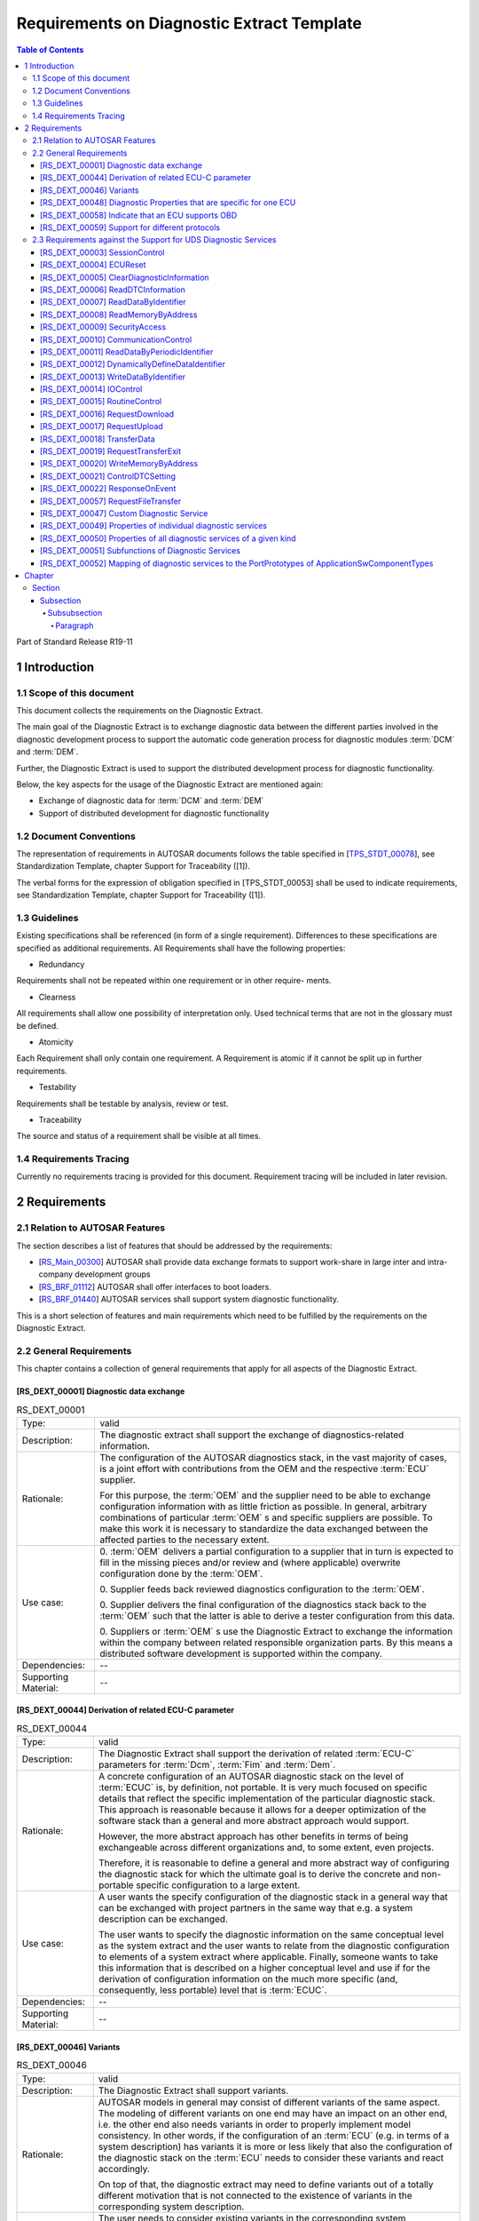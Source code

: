 Requirements on Diagnostic Extract Template
###########################################

.. contents:: Table of Contents
    :depth: 5
    :backlinks: top


Part of Standard Release R19-11

1 Introduction
************************


1.1 Scope of this document
================================

This document collects the requirements on the Diagnostic Extract.

The main goal of the Diagnostic Extract is to exchange diagnostic data between the
different parties involved in the diagnostic development process to support the automatic
code generation process for diagnostic modules :term:`DCM` and :term:`DEM`.

Further, the Diagnostic Extract is used to support the distributed development process
for diagnostic functionality.

Below, the key aspects for the usage of the Diagnostic Extract are mentioned again:

* Exchange of diagnostic data for :term:`DCM` and :term:`DEM`

* Support of distributed development for diagnostic functionality


1.2 Document Conventions
================================

The representation of requirements in AUTOSAR documents follows the table specified
in [`TPS_STDT_00078`_], see Standardization Template, chapter Support for Traceability
([1]).

The verbal forms for the expression of obligation specified in [TPS_STDT_00053] shall
be used to indicate requirements, see Standardization Template, chapter Support for
Traceability ([1]).


1.3 Guidelines
================================

Existing specifications shall be referenced (in form of a single requirement).
Differences to these specifications are specified as additional requirements.
All Requirements shall have the following properties:

* Redundancy

Requirements shall not be repeated within one requirement or in other require-
ments.

* Clearness

All requirements shall allow one possibility of interpretation only. Used technical
terms that are not in the glossary must be defined.

* Atomicity

Each Requirement shall only contain one requirement. A Requirement is atomic
if it cannot be split up in further requirements.

* Testability

Requirements shall be testable by analysis, review or test.

* Traceability

The source and status of a requirement shall be visible at all times.


1.4 Requirements Tracing
================================

Currently no requirements tracing is provided for this document. Requirement tracing
will be included in later revision.


2 Requirements
************************

2.1 Relation to AUTOSAR Features
================================

The section describes a list of features that should be addressed by the requirements:

* [`RS_Main_00300`_] AUTOSAR shall provide data exchange formats to support work-share in large
  inter and intra-company development groups

* [`RS_BRF_01112`_] AUTOSAR shall offer interfaces to boot loaders.

* [`RS_BRF_01440`_] AUTOSAR services shall support system diagnostic functionality.

This is a short selection of features and main requirements which need to be fulfilled
by the requirements on the Diagnostic Extract.

2.2 General Requirements
================================

This chapter contains a collection of general requirements that apply for all aspects of
the Diagnostic Extract.

.. _RS_DEXT_00001:


[RS_DEXT_00001] Diagnostic data exchange
------------------------------------------

.. table:: RS_DEXT_00001

    +---------------+------------------------------------------------------------------------------------------------------+
    | Type:         | valid                                                                                                |
    +---------------+------------------------------------------------------------------------------------------------------+
    | Description:  | The diagnostic extract shall support the exchange of diagnostics-related information.                |
    +---------------+------------------------------------------------------------------------------------------------------+
    | Rationale:    | The configuration of the AUTOSAR diagnostics stack, in the vast majority of                          |
    |               | cases, is a joint effort with contributions from the OEM and the respective :term:`ECU`              |
    |               | supplier.                                                                                            |
    |               |                                                                                                      |
    |               | For this purpose, the :term:`OEM` and the supplier need to be able to exchange                       |
    |               | configuration information with as little friction as possible. In general, arbitrary                 |
    |               | combinations of particular :term:`OEM` s and specific suppliers are possible. To make                |
    |               | this work it is necessary to standardize the data exchanged between the                              |
    |               | affected parties to the necessary extent.                                                            |
    +---------------+------------------------------------------------------------------------------------------------------+
    | Use case:     | 0. :term:`OEM` delivers a partial configuration to a supplier that in turn is expected               |
    |               | to fill in the missing pieces and/or review and (where applicable)                                   |
    |               | overwrite configuration done by the :term:`OEM`.                                                     |
    |               |                                                                                                      |
    |               | 0. Supplier feeds back reviewed diagnostics configuration                                            |
    |               | to the :term:`OEM`.                                                                                  |
    |               |                                                                                                      |
    |               | 0. Supplier delivers the final configuration of the diagnostics stack back to                        |
    |               | the :term:`OEM` such that the latter is able to derive a tester configuration from                   |
    |               | this data.                                                                                           |
    |               |                                                                                                      |
    |               | 0. Suppliers or :term:`OEM` s use the Diagnostic Extract to exchange the                             |
    |               | information within the company between related responsible                                           |
    |               | organization parts. By this means a distributed software development is                              |
    |               | supported within the company.                                                                        |
    |               |                                                                                                      |
    +---------------+------------------------------------------------------------------------------------------------------+
    | Dependencies: | --                                                                                                   |
    +---------------+------------------------------------------------------------------------------------------------------+
    | Supporting    | --                                                                                                   |
    | Material:     |                                                                                                      |
    +---------------+------------------------------------------------------------------------------------------------------+


.. _RS_DEXT_00044:

[RS_DEXT_00044] Derivation of related ECU-C parameter
------------------------------------------------------------------------------------

.. table:: RS_DEXT_00044

    +---------------+------------------------------------------------------------------------------------------------------+
    | Type:         | valid                                                                                                |
    |               |                                                                                                      |
    |               |                                                                                                      |
    +---------------+------------------------------------------------------------------------------------------------------+
    | Description:  | The Diagnostic Extract shall support the derivation of related :term:`ECU-C`                         |
    |               | parameters for :term:`Dcm`, :term:`Fim` and :term:`Dem`.                                             |
    |               |                                                                                                      |
    +---------------+------------------------------------------------------------------------------------------------------+
    | Rationale:    | A concrete configuration of an AUTOSAR diagnostic stack on the level of                              |
    |               | :term:`ECUC` is, by definition, not portable. It is very much focused on specific details            |
    |               | that reflect the specific implementation of the particular diagnostic stack. This                    |
    |               | approach is reasonable because it allows for a deeper optimization of the                            |
    |               | software stack than a general and more abstract approach would support.                              |
    |               |                                                                                                      |
    |               | However, the more abstract approach has other benefits in terms of being                             |
    |               | exchangeable across different organizations and, to some extent, even                                |
    |               | projects.                                                                                            |
    |               |                                                                                                      |
    |               | Therefore, it is reasonable to define a general and more abstract way of                             |
    |               | configuring the diagnostic stack for which the ultimate goal is to derive the                        |
    |               | concrete and non-portable specific configuration to a large extent.                                  |
    |               |                                                                                                      |
    +---------------+------------------------------------------------------------------------------------------------------+
    | Use case:     | A user wants the specify configuration of the diagnostic stack in a general way                      |
    |               | that can be exchanged with project partners in the same way that e.g. a system                       |
    |               | description can be exchanged.                                                                        |
    |               |                                                                                                      |
    |               | The user wants to specify the diagnostic information on the same conceptual                          |
    |               | level as the system extract and the user wants to relate from the diagnostic                         |
    |               | configuration to elements of a system extract where applicable. Finally,                             |
    |               | someone wants to take this information that is described on a higher                                 |
    |               | conceptual level and use if for the derivation of configuration information on the                   |
    |               | much more specific (and, consequently, less portable) level that is :term:`ECUC`.                    |
    |               |                                                                                                      |
    +---------------+------------------------------------------------------------------------------------------------------+
    | Dependencies: | --                                                                                                   |
    +---------------+------------------------------------------------------------------------------------------------------+
    | Supporting    | --                                                                                                   |
    | Material:     |                                                                                                      |
    +---------------+------------------------------------------------------------------------------------------------------+

.. _RS_DEXT_00046:

[RS_DEXT_00046] Variants
------------------------------------------------------------------------------------

.. table:: RS_DEXT_00046

    +---------------+------------------------------------------------------------------------------------------------------+
    | Type:         | valid                                                                                                |
    |               |                                                                                                      |
    |               |                                                                                                      |
    +---------------+------------------------------------------------------------------------------------------------------+
    | Description:  | The Diagnostic Extract shall support variants.                                                       |
    |               |                                                                                                      |
    +---------------+------------------------------------------------------------------------------------------------------+
    | Rationale:    | AUTOSAR models in general may consist of different variants of the same                              |
    |               | aspect. The modeling of different variants on one end may have an impact on                          |
    |               | an other end, i.e. the other end also needs variants in order to properly                            |
    |               | implement model consistency. In other words, if the configuration of an :term:`ECU`                  |
    |               | (e.g. in terms of a system description) has variants it is more or less likely that                  |
    |               | also the configuration of the diagnostic stack on the :term:`ECU` needs to consider                  |
    |               | these variants and react accordingly.                                                                |
    |               |                                                                                                      |
    |               | On top of that, the diagnostic extract may need to define variants out of a totally                  |
    |               | different motivation that is not connected to the existence of variants in the                       |
    |               | corresponding system description.                                                                    |
    |               |                                                                                                      |
    +---------------+------------------------------------------------------------------------------------------------------+
    | Use case:     | The user needs to consider existing variants in the corresponding system                             |
    |               | description and therefore introduce variant points that bind with the same                           |
    |               | expressions as the applicable variation points in the system description.                            |
    |               |                                                                                                      |
    +---------------+------------------------------------------------------------------------------------------------------+
    | Dependencies: | --                                                                                                   |
    +---------------+------------------------------------------------------------------------------------------------------+
    | Supporting    | --                                                                                                   |
    | Material:     |                                                                                                      |
    +---------------+------------------------------------------------------------------------------------------------------+



.. _RS_DEXT_00048:

[RS_DEXT_00048] Diagnostic Properties that are specific for one ECU
------------------------------------------------------------------------------------

.. table:: RS_DEXT_00048

    +---------------+------------------------------------------------------------------------------------------------------+
    | Type:         | valid                                                                                                |
    |               |                                                                                                      |
    |               |                                                                                                      |
    +---------------+------------------------------------------------------------------------------------------------------+
    | Description:  | The Diagnostic Extract shall support the definition of diagnostic properties that                    |
    |               | are specific for a given :term:`ECU`.                                                                |
    |               |                                                                                                      |
    +---------------+------------------------------------------------------------------------------------------------------+
    | Rationale:    | Some properties differ from :term:`ECU` to :term:`ECU`. In case the diagnostic extract covers        |
    |               | multiple :term:`ECU` s at the same time it is necessary to express their diagnostic                  |
    |               | properties individually.                                                                             |
    |               |                                                                                                      |
    +---------------+------------------------------------------------------------------------------------------------------+
    | Use case:     | The user wants to specify a diagnostic extract consisting of several :term:`ECU` s and               |
    |               | the user wants to define certain properties individually for each of the included                    |
    |               | :term:`ECU` s.                                                                                       |
    |               |                                                                                                      |
    +---------------+------------------------------------------------------------------------------------------------------+
    | Dependencies: | --                                                                                                   |
    +---------------+------------------------------------------------------------------------------------------------------+
    | Supporting    | --                                                                                                   |
    | Material:     |                                                                                                      |
    +---------------+------------------------------------------------------------------------------------------------------+



.. _RS_DEXT_00058:

[RS_DEXT_00058] Indicate that an ECU supports OBD
------------------------------------------------------------------------------------

.. table:: RS_DEXT_00058

    +---------------+------------------------------------------------------------------------------------------------------+
    | Type:         | valid                                                                                                |
    |               |                                                                                                      |
    |               |                                                                                                      |
    +---------------+------------------------------------------------------------------------------------------------------+
    | Description:  | The diagnostic extract shall allow for the definition of whether (and how) a given                   |
    |               | :term:`ECU` supports :term:`OBD`                                                                     |
    |               |                                                                                                      |
    +---------------+------------------------------------------------------------------------------------------------------+
    | Rationale:    | There are certain switches to be set in the downstream configuration that                            |
    |               | depend on the information about the :term:`OBD` capabilities of a given ECU.                         |
    |               |                                                                                                      |
    +---------------+------------------------------------------------------------------------------------------------------+
    | Use case:     | The user wants to specify the applicability of :term:`OBD` for a given :term:`ECU`                   |
    |               |                                                                                                      |
    +---------------+------------------------------------------------------------------------------------------------------+
    | Dependencies: | --                                                                                                   |
    +---------------+------------------------------------------------------------------------------------------------------+
    | Supporting    | --                                                                                                   |
    | Material:     |                                                                                                      |
    +---------------+------------------------------------------------------------------------------------------------------+


.. _RS_DEXT_00059:

[RS_DEXT_00059] Support for different protocols
------------------------------------------------------------------------------------

.. table:: RS_DEXT_00059

    +---------------+------------------------------------------------------------------------------------------------------+
    | Type:         | valid                                                                                                |
    |               |                                                                                                      |
    |               |                                                                                                      |
    +---------------+------------------------------------------------------------------------------------------------------+
    | Description:  | The diagnostic extract shall support the definition of different diagnostic                          |
    |               | protocols (e.g. :term:`UDS`, :term:`OBD`, etc.) and their priority in relation to each other.        |
    |               |                                                                                                      |
    +---------------+------------------------------------------------------------------------------------------------------+
    | Rationale:    | Different protocols shall be handled with different priorities. This requires a                      |
    |               | formal definition of a diagnostic protocol and its relation to further model                         |
    |               | elements that are already part of the diagnostic extract.                                            |
    |               |                                                                                                      |
    +---------------+------------------------------------------------------------------------------------------------------+
    | Use case:     | The user wants to define a diagnostic extract that supports different diagnostic                     |
    |               | protocols.                                                                                           |
    +---------------+------------------------------------------------------------------------------------------------------+
    | Dependencies: | --                                                                                                   |
    +---------------+------------------------------------------------------------------------------------------------------+
    | Supporting    | --                                                                                                   |
    | Material:     |                                                                                                      |
    +---------------+------------------------------------------------------------------------------------------------------+

2.3 Requirements against the Support for UDS Diagnostic Services
================================================================================================

This chapter contains a collection of requirements against the context of UDS
diagnostic services according to [2].


.. _RS_DEXT_00003:

[RS_DEXT_00003] SessionControl
------------------------------------------------------------------------------------

.. table:: RS_DEXT_00003

    +---------------+------------------------------------------------------------------------------------------------------+
    | Type:         | valid                                                                                                |
    |               |                                                                                                      |
    |               |                                                                                                      |
    +---------------+------------------------------------------------------------------------------------------------------+
    | Description:  | The Diagnostic Extract shall support the configuration of :term:`UDS` service 0x10                   |
    |               | (SessionControl).                                                                                    |
    |               |                                                                                                      |
    +---------------+------------------------------------------------------------------------------------------------------+
    | Rationale:    | The usage of different diagnostic sessions is very common and therefore                              |
    |               | needs to be supported by the Diagnostic Extract Template.                                            |
    |               |                                                                                                      |
    +---------------+------------------------------------------------------------------------------------------------------+
    | Use case:     | Support the switching from one diagnostic session to another.                                        |
    |               |                                                                                                      |
    +---------------+------------------------------------------------------------------------------------------------------+
    | Dependencies: | --                                                                                                   |
    +---------------+------------------------------------------------------------------------------------------------------+
    | Supporting    | More information about this diagnostic service can be found in the respective                        |
    | Material:     | ISO specification [2].                                                                               |
    |               |                                                                                                      |
    +---------------+------------------------------------------------------------------------------------------------------+


.. _RS_DEXT_00004:

[RS_DEXT_00004] ECUReset
------------------------------------------------------------------------------------

.. table:: RS_DEXT_00004

    +---------------+------------------------------------------------------------------------------------------------------+
    | Type:         | valid                                                                                                |
    |               |                                                                                                      |
    |               |                                                                                                      |
    +---------------+------------------------------------------------------------------------------------------------------+
    | Description:  | The Diagnostic Extract shall support the configuration of :term:`UDS` service 0x11                   |
    |               | (ECUReset).                                                                                          |
    |               |                                                                                                      |
    +---------------+------------------------------------------------------------------------------------------------------+
    | Rationale:    | The ability to reset the server is crucial for conducing a diagnostic session.                       |
    |               |                                                                                                      |
    +---------------+------------------------------------------------------------------------------------------------------+
    | Use case:     | The user wants to reset the connected server.                                                        |
    |               |                                                                                                      |
    +---------------+------------------------------------------------------------------------------------------------------+
    | Dependencies: | --                                                                                                   |
    +---------------+------------------------------------------------------------------------------------------------------+
    | Supporting    | More information about this diagnostic service can be found in the respective                        |
    | Material:     | ISO specification [2].                                                                               |
    |               |                                                                                                      |
    +---------------+------------------------------------------------------------------------------------------------------+


.. _RS_DEXT_00005:

[RS_DEXT_00005] ClearDiagnosticInformation
------------------------------------------------------------------------------------

.. table:: RS_DEXT_00005

    +---------------+------------------------------------------------------------------------------------------------------+
    | Type:         | valid                                                                                                |
    |               |                                                                                                      |
    |               |                                                                                                      |
    +---------------+------------------------------------------------------------------------------------------------------+
    | Description:  | The Diagnostic Extract shall support the configuration of :term:`UDS` service 0x14                   |
    |               | (ClearDiagnosticInformation).                                                                        |
    |               |                                                                                                      |
    +---------------+------------------------------------------------------------------------------------------------------+
    | Rationale:    | The service allows for clearing the diagnostic memory of a server. This is a                         |
    |               | frequently used functionality.                                                                       |
    +---------------+------------------------------------------------------------------------------------------------------+
    | Use case:     | The user wants to clear diagnostic memory on the connected server.                                   |
    |               |                                                                                                      |
    +---------------+------------------------------------------------------------------------------------------------------+
    | Dependencies: | --                                                                                                   |
    +---------------+------------------------------------------------------------------------------------------------------+
    | Supporting    | More information about this diagnostic service can be found in the respective                        |
    | Material:     | ISO specification [2].                                                                               |
    |               |                                                                                                      |
    +---------------+------------------------------------------------------------------------------------------------------+




.. _RS_DEXT_00006:

[RS_DEXT_00006] ReadDTCInformation
------------------------------------------------------------------------------------

.. table:: RS_DEXT_00006

    +---------------+------------------------------------------------------------------------------------------------------+
    | Type:         | valid                                                                                                |
    |               |                                                                                                      |
    |               |                                                                                                      |
    +---------------+------------------------------------------------------------------------------------------------------+
    | Description:  | The Diagnostic Extract shall support the configuration of :term:`UDS` service 0x19                   |
    |               | (ReadDTCInformation).                                                                                |
    |               |                                                                                                      |
    +---------------+------------------------------------------------------------------------------------------------------+
    | Rationale:    | The service allows for accessing the status of a diagnostic trouble code on the                      |
    |               | server. This is a frequently used functionality.                                                     |
    +---------------+------------------------------------------------------------------------------------------------------+
    | Use case:     | The user wants to access DTC information via a tester on the server.                                 |
    |               |                                                                                                      |
    +---------------+------------------------------------------------------------------------------------------------------+
    | Dependencies: | --                                                                                                   |
    +---------------+------------------------------------------------------------------------------------------------------+
    | Supporting    | More information about this diagnostic service can be found in the respective                        |
    | Material:     | ISO specification [2].                                                                               |
    |               |                                                                                                      |
    +---------------+------------------------------------------------------------------------------------------------------+


.. _RS_DEXT_00007:

[RS_DEXT_00007] ReadDataByIdentifier
------------------------------------------------------------------------------------

.. table:: RS_DEXT_00007

    +---------------+------------------------------------------------------------------------------------------------------+
    | Type:         | valid                                                                                                |
    |               |                                                                                                      |
    |               |                                                                                                      |
    +---------------+------------------------------------------------------------------------------------------------------+
    | Description:  | The Diagnostic Extract shall support the configuration of :term:`UDS` service 0x22                   |
    |               | (ReadDataByIdentifier).                                                                              |
    |               |                                                                                                      |
    +---------------+------------------------------------------------------------------------------------------------------+
    | Rationale:    | The service allows for reading values on the server according to the definition                      |
    |               | of a given data identifier. This is a frequently used functionality.                                 |
    +---------------+------------------------------------------------------------------------------------------------------+
    | Use case:     | The user wants to read the values associated with a given data identifier from                       |
    |               | the server.                                                                                          |
    +---------------+------------------------------------------------------------------------------------------------------+
    | Dependencies: | --                                                                                                   |
    +---------------+------------------------------------------------------------------------------------------------------+
    | Supporting    | More information about this diagnostic service can be found in the respective                        |
    | Material:     | ISO specification [2].                                                                               |
    |               |                                                                                                      |
    +---------------+------------------------------------------------------------------------------------------------------+



.. _RS_DEXT_00008:

[RS_DEXT_00008] ReadMemoryByAddress
------------------------------------------------------------------------------------

.. table:: RS_DEXT_00008

    +---------------+------------------------------------------------------------------------------------------------------+
    | Type:         | valid                                                                                                |
    |               |                                                                                                      |
    |               |                                                                                                      |
    +---------------+------------------------------------------------------------------------------------------------------+
    | Description:  | The Diagnostic Extract shall support the configuration of :term:`UDS` service 0x23                   |
    |               | (ReadMemoryByAddress).                                                                               |
    |               |                                                                                                      |
    +---------------+------------------------------------------------------------------------------------------------------+
    | Rationale:    | The service allows for accessing the content of a piece of memory on the                             |
    |               | server. This is a frequently used functionality.                                                     |
    +---------------+------------------------------------------------------------------------------------------------------+
    | Use case:     | The user wants to read memory content from the diagnostic server.                                    |
    |               |                                                                                                      |
    +---------------+------------------------------------------------------------------------------------------------------+
    | Dependencies: | --                                                                                                   |
    +---------------+------------------------------------------------------------------------------------------------------+
    | Supporting    | More information about this diagnostic service can be found in the respective                        |
    | Material:     | ISO specification [2].                                                                               |
    |               |                                                                                                      |
    +---------------+------------------------------------------------------------------------------------------------------+



.. _RS_DEXT_00009:

[RS_DEXT_00009] SecurityAccess
------------------------------------------------------------------------------------

.. table:: RS_DEXT_00009

    +---------------+------------------------------------------------------------------------------------------------------+
    | Type:         | valid                                                                                                |
    |               |                                                                                                      |
    |               |                                                                                                      |
    +---------------+------------------------------------------------------------------------------------------------------+
    | Description:  | The Diagnostic Extract shall support the configuration of :term:`UDS` service 0x27                   |
    |               | (SecurityAccess).                                                                                    |
    |               |                                                                                                      |
    +---------------+------------------------------------------------------------------------------------------------------+
    | Rationale:    | This service allows for data and diagnostic services for which specific security                     |
    |               | restrictions apply.                                                                                  |
    +---------------+------------------------------------------------------------------------------------------------------+
    | Use case:     | The application of security restrictions limits the access to data and diagnostic                    |
    |               | services to authorized personnel. The restriction may be applied for safety                          |
    |               | and/or security reasons.                                                                             |
    |               |                                                                                                      |
    +---------------+------------------------------------------------------------------------------------------------------+
    | Dependencies: | --                                                                                                   |
    +---------------+------------------------------------------------------------------------------------------------------+
    | Supporting    | More information about this diagnostic service can be found in the respective                        |
    | Material:     | ISO specification [2].                                                                               |
    |               |                                                                                                      |
    +---------------+------------------------------------------------------------------------------------------------------+


.. _RS_DEXT_00010:

[RS_DEXT_00010] CommunicationControl
------------------------------------------------------------------------------------

.. table:: RS_DEXT_00010

    +---------------+------------------------------------------------------------------------------------------------------+
    | Type:         | valid                                                                                                |
    |               |                                                                                                      |
    |               |                                                                                                      |
    +---------------+------------------------------------------------------------------------------------------------------+
    | Description:  | The Diagnostic Extract shall support the configuration of :term:`UDS` service 0x28                   |
    |               | (CommunicationControl).                                                                              |
    |               |                                                                                                      |
    +---------------+------------------------------------------------------------------------------------------------------+
    | Rationale:    | This service allows for switching on and off the communication of certain                            |
    |               | messages (e.g. application-related communication).                                                   |
    +---------------+------------------------------------------------------------------------------------------------------+
    | Use case:     | The user wants to switch off normal communication messages.                                          |
    |               |                                                                                                      |
    +---------------+------------------------------------------------------------------------------------------------------+
    | Dependencies: | --                                                                                                   |
    +---------------+------------------------------------------------------------------------------------------------------+
    | Supporting    | More information about this diagnostic service can be found in the respective                        |
    | Material:     | ISO specification [2].                                                                               |
    |               |                                                                                                      |
    +---------------+------------------------------------------------------------------------------------------------------+



.. _RS_DEXT_00011:

[RS_DEXT_00011] ReadDataByPeriodicIdentifier
------------------------------------------------------------------------------------

.. table:: RS_DEXT_00011

    +---------------+------------------------------------------------------------------------------------------------------+
    | Type:         | valid                                                                                                |
    |               |                                                                                                      |
    |               |                                                                                                      |
    +---------------+------------------------------------------------------------------------------------------------------+
    | Description:  | The Diagnostic Extract shall support the configuration of :term:`UDS` service 0x2A                   |
    |               | (ReadDataByPeriodicIdentifier).                                                                      |
    |               |                                                                                                      |
    +---------------+------------------------------------------------------------------------------------------------------+
    | Rationale:    | The service allows for requesting the periodic transmission of diagnostic data                       |
    |               | by the server according to the definition of a periodic data identifier.                             |
    +---------------+------------------------------------------------------------------------------------------------------+
    | Use case:     | The user wants to get access to diagnostic data that is transmitted periodically                     |
    |               | without the necessity to request each transmission individually.                                     |
    |               |                                                                                                      |
    +---------------+------------------------------------------------------------------------------------------------------+
    | Dependencies: | --                                                                                                   |
    +---------------+------------------------------------------------------------------------------------------------------+
    | Supporting    | More information about this diagnostic service can be found in the respective                        |
    | Material:     | ISO specification [2].                                                                               |
    |               |                                                                                                      |
    +---------------+------------------------------------------------------------------------------------------------------+



.. _RS_DEXT_00012:

[RS_DEXT_00012] DynamicallyDefineDataIdentifier
------------------------------------------------------------------------------------

.. table:: RS_DEXT_00012

    +---------------+------------------------------------------------------------------------------------------------------+
    | Type:         | valid                                                                                                |
    |               |                                                                                                      |
    |               |                                                                                                      |
    +---------------+------------------------------------------------------------------------------------------------------+
    | Description:  | The Diagnostic Extract shall support the configuration of :term:`UDS` service 0x2C                   |
    |               | (DynamicallyDefineDataIdentifier).                                                                   |
    |               |                                                                                                      |
    +---------------+------------------------------------------------------------------------------------------------------+
    | Rationale:    | The service allows for the ad-hoc definition of a data identifier that can then be                   |
    |               | accessed by the respective diagnostic services.                                                      |
    +---------------+------------------------------------------------------------------------------------------------------+
    | Use case:     | In contrast to the case where data identifiers are defined in advance of a                           |
    |               | diagnostic session, this service allows for defining data identifiers while a                        |
    |               | diagnostic session is ongoing.                                                                       |
    |               |                                                                                                      |
    +---------------+------------------------------------------------------------------------------------------------------+
    | Dependencies: | --                                                                                                   |
    +---------------+------------------------------------------------------------------------------------------------------+
    | Supporting    | More information about this diagnostic service can be found in the respective                        |
    | Material:     | ISO specification [2].                                                                               |
    |               |                                                                                                      |
    +---------------+------------------------------------------------------------------------------------------------------+



.. _RS_DEXT_00013:

[RS_DEXT_00013] WriteDataByIdentifier
------------------------------------------------------------------------------------

.. table:: RS_DEXT_00013

    +---------------+------------------------------------------------------------------------------------------------------+
    | Type:         | valid                                                                                                |
    |               |                                                                                                      |
    |               |                                                                                                      |
    +---------------+------------------------------------------------------------------------------------------------------+
    | Description:  | The Diagnostic Extract shall support the configuration of :term:`UDS` service 0x2E                   |
    |               | (WriteDataByIdentifier).                                                                             |
    |               |                                                                                                      |
    +---------------+------------------------------------------------------------------------------------------------------+
    | Rationale:    | The service allows for transmitting diagnostic data identified by the association                    |
    |               | with a diagnostic data identifier to a diagnostic server. This is a frequently used                  |
    |               | functionality.                                                                                       |
    +---------------+------------------------------------------------------------------------------------------------------+
    | Use case:     | The user wants to transmit data associated with a given data identifier to the                       |
    |               | diagnostic server.                                                                                   |
    |               |                                                                                                      |
    +---------------+------------------------------------------------------------------------------------------------------+
    | Dependencies: | --                                                                                                   |
    +---------------+------------------------------------------------------------------------------------------------------+
    | Supporting    | More information about this diagnostic service can be found in the respective                        |
    | Material:     | ISO specification [2].                                                                               |
    |               |                                                                                                      |
    +---------------+------------------------------------------------------------------------------------------------------+


.. _RS_DEXT_00014:

[RS_DEXT_00014] IOControl
------------------------------------------------------------------------------------

.. table:: RS_DEXT_00014

    +---------------+------------------------------------------------------------------------------------------------------+
    | Type:         | valid                                                                                                |
    |               |                                                                                                      |
    |               |                                                                                                      |
    +---------------+------------------------------------------------------------------------------------------------------+
    | Description:  | The Diagnostic Extract shall support the configuration of :term:`UDS` service 0x2F                   |
    |               | (IOControl).                                                                                         |
    |               |                                                                                                      |
    +---------------+------------------------------------------------------------------------------------------------------+
    | Rationale:    | The service allows for substituting values of the I/O layer with values provided                     |
    |               | by the diagnostic tester.                                                                            |
    +---------------+------------------------------------------------------------------------------------------------------+
    | Use case:     | The user wants to bypass a sensor and feeds substitution values instead. The                         |
    |               | user wants to substitute values provided to a given actuator.                                        |
    |               |                                                                                                      |
    +---------------+------------------------------------------------------------------------------------------------------+
    | Dependencies: | --                                                                                                   |
    +---------------+------------------------------------------------------------------------------------------------------+
    | Supporting    | More information about this diagnostic service can be found in the respective                        |
    | Material:     | ISO specification [2].                                                                               |
    |               |                                                                                                      |
    +---------------+------------------------------------------------------------------------------------------------------+


.. _RS_DEXT_00015:

[RS_DEXT_00015] RoutineControl
------------------------------------------------------------------------------------

.. table:: RS_DEXT_00015

    +---------------+------------------------------------------------------------------------------------------------------+
    | Type:         | valid                                                                                                |
    |               |                                                                                                      |
    |               |                                                                                                      |
    +---------------+------------------------------------------------------------------------------------------------------+
    | Description:  | The Diagnostic Extract shall support the configuration of :term:`UDS` service 0x31                   |
    |               | (RoutineControl).                                                                                    |
    |               |                                                                                                      |
    +---------------+------------------------------------------------------------------------------------------------------+
    | Rationale:    | The service can be used to execute specific code on the server according.                            |
    +---------------+------------------------------------------------------------------------------------------------------+
    | Use case:     | The user wants to execute code on the remote server in order to achieve a                            |
    |               | given functionality that goes beyond the capabilities provided by any of the                         |
    |               | "simple" data exchange services.                                                                     |
    |               |                                                                                                      |
    +---------------+------------------------------------------------------------------------------------------------------+
    | Dependencies: | --                                                                                                   |
    +---------------+------------------------------------------------------------------------------------------------------+
    | Supporting    | More information about this diagnostic service can be found in the respective                        |
    | Material:     | ISO specification [2].                                                                               |
    |               |                                                                                                      |
    +---------------+------------------------------------------------------------------------------------------------------+


.. _RS_DEXT_00016:

[RS_DEXT_00016] RequestDownload
------------------------------------------------------------------------------------

.. table:: RS_DEXT_00016

    +---------------+------------------------------------------------------------------------------------------------------+
    | Type:         | valid                                                                                                |
    |               |                                                                                                      |
    |               |                                                                                                      |
    +---------------+------------------------------------------------------------------------------------------------------+
    | Description:  | The Diagnostic Extract shall support the configuration of :term:`UDS` service 0x34                   |
    |               | (RequestDownload).                                                                                   |
    |               |                                                                                                      |
    +---------------+------------------------------------------------------------------------------------------------------+
    | Rationale:    | This service has the ability to request the server to accept the transfer of a                       |
    |               | piece of data from the client (e.g. tester) to the server. Support for this service                  |
    |               | is the prerequisite for a support of the service described in [`RS_DEXT_00018`_].                    |
    +---------------+------------------------------------------------------------------------------------------------------+
    | Use case:     | The user wants to transmit a piece of (mostly complex) data from the client to                       |
    |               | the server.                                                                                          |
    |               |                                                                                                      |
    +---------------+------------------------------------------------------------------------------------------------------+
    | Dependencies: | --                                                                                                   |
    +---------------+------------------------------------------------------------------------------------------------------+
    | Supporting    | More information about this diagnostic service can be found in the respective                        |
    | Material:     | ISO specification [2].                                                                               |
    |               |                                                                                                      |
    +---------------+------------------------------------------------------------------------------------------------------+


.. _RS_DEXT_00017:

[RS_DEXT_00017] RequestUpload
------------------------------------------------------------------------------------

.. table:: RS_DEXT_00017

    +---------------+------------------------------------------------------------------------------------------------------+
    | Type:         | valid                                                                                                |
    |               |                                                                                                      |
    |               |                                                                                                      |
    +---------------+------------------------------------------------------------------------------------------------------+
    | Description:  | The Diagnostic Extract shall support the configuration of :term:`UDS` service 0x35                   |
    |               | (RequestUpload).                                                                                     |
    |               |                                                                                                      |
    +---------------+------------------------------------------------------------------------------------------------------+
    | Rationale:    | This service has the ability to request the server to accept the transfer of a                       |
    |               | piece of data from the server to a client (e.g. tester). Support for this service is                 |
    |               | the prerequisite for a support of the service described in [`RS_DEXT_00018`_].                       |
    +---------------+------------------------------------------------------------------------------------------------------+
    | Use case:     | The user wants to transmit a piece of (mostly complex) data from the server to                       |
    |               | the client.                                                                                          |
    |               |                                                                                                      |
    +---------------+------------------------------------------------------------------------------------------------------+
    | Dependencies: | --                                                                                                   |
    +---------------+------------------------------------------------------------------------------------------------------+
    | Supporting    | More information about this diagnostic service can be found in the respective                        |
    | Material:     | ISO specification [2].                                                                               |
    |               |                                                                                                      |
    +---------------+------------------------------------------------------------------------------------------------------+


.. _RS_DEXT_00018:

[RS_DEXT_00018] TransferData
------------------------------------------------------------------------------------

.. table:: RS_DEXT_00018

    +---------------+------------------------------------------------------------------------------------------------------+
    | Type:         | valid                                                                                                |
    |               |                                                                                                      |
    |               |                                                                                                      |
    +---------------+------------------------------------------------------------------------------------------------------+
    | Description:  | The Diagnostic Extract shall support the configuration of :term:`UDS` service 0x36                   |
    |               | (TransferData).                                                                                      |
    |               |                                                                                                      |
    +---------------+------------------------------------------------------------------------------------------------------+
    | Rationale:    | This service is used to actually execute a data transfer between client and                          |
    |               | server.                                                                                              |
    +---------------+------------------------------------------------------------------------------------------------------+
    | Use case:     | The user wants to transmit a piece of (mostly complex) data between client and                       |
    |               | server.                                                                                              |
    |               |                                                                                                      |
    +---------------+------------------------------------------------------------------------------------------------------+
    | Dependencies: | --                                                                                                   |
    +---------------+------------------------------------------------------------------------------------------------------+
    | Supporting    | More information about this diagnostic service can be found in the respective                        |
    | Material:     | ISO specification [2].                                                                               |
    |               |                                                                                                      |
    +---------------+------------------------------------------------------------------------------------------------------+


.. _RS_DEXT_00019:

[RS_DEXT_00019] RequestTransferExit
------------------------------------------------------------------------------------

.. table:: RS_DEXT_00019

    +---------------+------------------------------------------------------------------------------------------------------+
    | Type:         | valid                                                                                                |
    |               |                                                                                                      |
    |               |                                                                                                      |
    +---------------+------------------------------------------------------------------------------------------------------+
    | Description:  | The Diagnostic Extract shall support the configuration of :term:`UDS` service 0x37                   |
    |               | (RequestTransferExit).                                                                               |
    |               |                                                                                                      |
    +---------------+------------------------------------------------------------------------------------------------------+
    | Rationale:    | The service can be taken to request the termination of a data transmission                           |
    |               | between server and client (independent of the direction of the data                                  |
    |               | transmission).                                                                                       |
    +---------------+------------------------------------------------------------------------------------------------------+
    | Use case:     | The user wants to actively end a data transmission between client and server.                        |
    |               |                                                                                                      |
    +---------------+------------------------------------------------------------------------------------------------------+
    | Dependencies: | --                                                                                                   |
    +---------------+------------------------------------------------------------------------------------------------------+
    | Supporting    | More information about this diagnostic service can be found in the respective                        |
    | Material:     | ISO specification [2].                                                                               |
    |               |                                                                                                      |
    +---------------+------------------------------------------------------------------------------------------------------+


.. _RS_DEXT_00020:

[RS_DEXT_00020] WriteMemoryByAddress
------------------------------------------------------------------------------------

.. table:: RS_DEXT_00020

    +---------------+------------------------------------------------------------------------------------------------------+
    | Type:         | valid                                                                                                |
    |               |                                                                                                      |
    |               |                                                                                                      |
    +---------------+------------------------------------------------------------------------------------------------------+
    | Description:  | The Diagnostic Extract shall support the configuration of :term:`UDS` service 0x3D                   |
    |               | (WriteMemoryByAddress).                                                                              |
    |               |                                                                                                      |
    +---------------+------------------------------------------------------------------------------------------------------+
    | Rationale:    | The service can be used to write a piece of data to the server's memory.                             |
    +---------------+------------------------------------------------------------------------------------------------------+
    | Use case:     | The user wants to overwrite the values in a given piece of server memory.                            |
    |               |                                                                                                      |
    +---------------+------------------------------------------------------------------------------------------------------+
    | Dependencies: | --                                                                                                   |
    +---------------+------------------------------------------------------------------------------------------------------+
    | Supporting    | More information about this diagnostic service can be found in the respective                        |
    | Material:     | ISO specification [2].                                                                               |
    |               |                                                                                                      |
    +---------------+------------------------------------------------------------------------------------------------------+


.. _RS_DEXT_00021:

[RS_DEXT_00021] ControlDTCSetting
------------------------------------------------------------------------------------

.. table:: RS_DEXT_00021

    +---------------+------------------------------------------------------------------------------------------------------+
    | Type:         | valid                                                                                                |
    |               |                                                                                                      |
    |               |                                                                                                      |
    +---------------+------------------------------------------------------------------------------------------------------+
    | Description:  | The Diagnostic Extract shall support the configuration of :term:`UDS` service 0x85                   |
    |               | (ControlDTCSetting).                                                                                 |
    |               |                                                                                                      |
    +---------------+------------------------------------------------------------------------------------------------------+
    | Rationale:    | The service can be used to control the updating of status bits of diagnostic                         |
    |               | trouble codes in the server.                                                                         |
    +---------------+------------------------------------------------------------------------------------------------------+
    | Use case:     | The user wants to either stop or resume the updating of status bits of                               |
    |               | diagnostic trouble codes in the server.                                                              |
    |               |                                                                                                      |
    +---------------+------------------------------------------------------------------------------------------------------+
    | Dependencies: | --                                                                                                   |
    +---------------+------------------------------------------------------------------------------------------------------+
    | Supporting    | More information about this diagnostic service can be found in the respective                        |
    | Material:     | ISO specification [2].                                                                               |
    |               |                                                                                                      |
    +---------------+------------------------------------------------------------------------------------------------------+


.. _RS_DEXT_00022:

[RS_DEXT_00022] ResponseOnEvent
------------------------------------------------------------------------------------

.. table:: RS_DEXT_00022

    +---------------+------------------------------------------------------------------------------------------------------+
    | Type:         | valid                                                                                                |
    |               |                                                                                                      |
    |               |                                                                                                      |
    +---------------+------------------------------------------------------------------------------------------------------+
    | Description:  | The Diagnostic Extract shall support the configuration of :term:`UDS` service 0x86                   |
    |               | (ResponseOnEvent).                                                                                   |
    |               |                                                                                                      |
    +---------------+------------------------------------------------------------------------------------------------------+
    | Rationale:    | The service can be used to control the behavior of the server with respect to                        |
    |               | the transmission of data in response to a given event.                                               |
    +---------------+------------------------------------------------------------------------------------------------------+
    | Use case:     | The user wants to control the behavior of the server in terms of how the server                      |
    |               | sends response messages according to the existence of a given event.                                 |
    |               |                                                                                                      |
    +---------------+------------------------------------------------------------------------------------------------------+
    | Dependencies: | --                                                                                                   |
    +---------------+------------------------------------------------------------------------------------------------------+
    | Supporting    | More information about this diagnostic service can be found in the respective                        |
    | Material:     | ISO specification [2].                                                                               |
    |               |                                                                                                      |
    +---------------+------------------------------------------------------------------------------------------------------+


.. _RS_DEXT_00057:

[RS_DEXT_00057] RequestFileTransfer
------------------------------------------------------------------------------------

.. table:: RS_DEXT_00057

    +---------------+------------------------------------------------------------------------------------------------------+
    | Type:         | valid                                                                                                |
    |               |                                                                                                      |
    |               |                                                                                                      |
    +---------------+------------------------------------------------------------------------------------------------------+
    | Description:  | The Diagnostic Extract shall support the configuration of :term:`UDS` service 0x38                   |
    |               | (RequestFileTransfer).                                                                               |
    |               |                                                                                                      |
    +---------------+------------------------------------------------------------------------------------------------------+
    | Rationale:    | The service RequestFileTransfer is part of the subset of :term:`UDS` services                        |
    |               | supported by the Diagnostic Extract.                                                                 |
    +---------------+------------------------------------------------------------------------------------------------------+
    | Use case:     | The user wants to specify a file transfer to/from the server.                                        |
    |               |                                                                                                      |
    +---------------+------------------------------------------------------------------------------------------------------+
    | Dependencies: | --                                                                                                   |
    +---------------+------------------------------------------------------------------------------------------------------+
    | Supporting    | More information about this diagnostic service can be found in the respective                        |
    | Material:     | ISO specification [2].                                                                               |
    |               |                                                                                                      |
    +---------------+------------------------------------------------------------------------------------------------------+


.. _RS_DEXT_00047:

[RS_DEXT_00047] Custom Diagnostic Service
------------------------------------------------------------------------------------

.. table:: RS_DEXT_00047

    +---------------+------------------------------------------------------------------------------------------------------+
    | Type:         | valid                                                                                                |
    |               |                                                                                                      |
    |               |                                                                                                      |
    +---------------+------------------------------------------------------------------------------------------------------+
    | Description:  | The Diagnostic Extract shall support the definition of custom diagnostic                             |
    |               | services.                                                                                            |
    |               |                                                                                                      |
    +---------------+------------------------------------------------------------------------------------------------------+
    | Rationale:    | In some cases diagnostic services beyond the set of services standardized in                         |
    |               | ISO14229 are needed.                                                                                 |
    +---------------+------------------------------------------------------------------------------------------------------+
    | Use case:     | The user wants to execute a diagnostic functionality that is not part of the                         |
    |               | specification of ISO 14229 [2]                                                                       |
    |               |                                                                                                      |
    +---------------+------------------------------------------------------------------------------------------------------+
    | Dependencies: | --                                                                                                   |
    +---------------+------------------------------------------------------------------------------------------------------+
    | Supporting    | --                                                                                                   |
    | Material:     |                                                                                                      |
    |               |                                                                                                      |
    +---------------+------------------------------------------------------------------------------------------------------+


.. _RS_DEXT_00049:

[RS_DEXT_00049] Properties of individual diagnostic services
------------------------------------------------------------------------------------

.. table:: RS_DEXT_00049

    +---------------+------------------------------------------------------------------------------------------------------+
    | Type:         | valid                                                                                                |
    |               |                                                                                                      |
    |               |                                                                                                      |
    +---------------+------------------------------------------------------------------------------------------------------+
    | Description:  | The Diagnostic Extract shall support the definition of properties that are specific                  |
    |               | for a given diagnostic service.                                                                      |
    |               |                                                                                                      |
    +---------------+------------------------------------------------------------------------------------------------------+
    | Rationale:    | Some properties of diagnostic services need to be individually fine-tuned for                        |
    |               | every instance of a given class of diagnostic service, e.g. ReadDataByIdentifier.                    |
    +---------------+------------------------------------------------------------------------------------------------------+
    | Use case:     | The user wants to define specific properties differently for all instances of a                      |
    |               | given diagnostic service.                                                                            |
    |               |                                                                                                      |
    +---------------+------------------------------------------------------------------------------------------------------+
    | Dependencies: | --                                                                                                   |
    +---------------+------------------------------------------------------------------------------------------------------+
    | Supporting    | --                                                                                                   |
    | Material:     |                                                                                                      |
    |               |                                                                                                      |
    +---------------+------------------------------------------------------------------------------------------------------+


.. _RS_DEXT_00050:

[RS_DEXT_00050] Properties of all diagnostic services of a given kind
------------------------------------------------------------------------------------

.. table:: RS_DEXT_00050

    +---------------+------------------------------------------------------------------------------------------------------+
    | Type:         | valid                                                                                                |
    |               |                                                                                                      |
    |               |                                                                                                      |
    +---------------+------------------------------------------------------------------------------------------------------+
    | Description:  | The Diagnostic Extract shall support the definition of properties that are                           |
    |               | common for all instances of a kind of diagnostic service.                                            |
    |               |                                                                                                      |
    +---------------+------------------------------------------------------------------------------------------------------+
    | Rationale:    | Some properties of diagnostic services are common for all instances of the                           |
    |               | specific diagnostic service. If these were specifiable on an individual basis                        |
    |               | there would be potential for inconsistencies in the specification of different                       |
    |               | instances of the diagnostic service.                                                                 |
    +---------------+------------------------------------------------------------------------------------------------------+
    | Use case:     | The user wants to define specific properties that are shared among all                               |
    |               | instances of a given diagnostic service.                                                             |
    |               |                                                                                                      |
    +---------------+------------------------------------------------------------------------------------------------------+
    | Dependencies: | --                                                                                                   |
    +---------------+------------------------------------------------------------------------------------------------------+
    | Supporting    | --                                                                                                   |
    | Material:     |                                                                                                      |
    |               |                                                                                                      |
    +---------------+------------------------------------------------------------------------------------------------------+


.. _RS_DEXT_00051:

[RS_DEXT_00051] Subfunctions of Diagnostic Services
------------------------------------------------------------------------------------

.. table:: RS_DEXT_00051

    +---------------+------------------------------------------------------------------------------------------------------+
    | Type:         | valid                                                                                                |
    |               |                                                                                                      |
    |               |                                                                                                      |
    +---------------+------------------------------------------------------------------------------------------------------+
    | Description:  | The Diagnostic Extract shall support the definition of subfunctions of diagnostic                    |
    |               | services.                                                                                            |
    |               |                                                                                                      |
    +---------------+------------------------------------------------------------------------------------------------------+
    | Rationale:    | The definition of subfunctions is an important part of the definition of diagnostic                  |
    |               | services. Also, the existence of subfunctions for certain diagnostic services is                     |
    |               | regulated by the applicable ISO 14229-1 [2].                                                         |
    |               |                                                                                                      |
    +---------------+------------------------------------------------------------------------------------------------------+
    | Use case:     | The user wants to specify subfunctions for given diagnostic services.                                |
    |               |                                                                                                      |
    +---------------+------------------------------------------------------------------------------------------------------+
    | Dependencies: | --                                                                                                   |
    +---------------+------------------------------------------------------------------------------------------------------+
    | Supporting    | --                                                                                                   |
    | Material:     |                                                                                                      |
    |               |                                                                                                      |
    +---------------+------------------------------------------------------------------------------------------------------+


.. _RS_DEXT_00052:

[RS_DEXT_00052] Mapping of diagnostic services to the PortPrototypes of ApplicationSwComponentTypes
------------------------------------------------------------------------------------------------------------

.. table:: RS_DEXT_00052

    +---------------+------------------------------------------------------------------------------------------------------+
    | Type:         | valid                                                                                                |
    |               |                                                                                                      |
    |               |                                                                                                      |
    +---------------+------------------------------------------------------------------------------------------------------+
    | Description:  | The Diagnostic Extract shall support the specification of how diagnostic                             |
    |               | services are mapped to the PortPrototypes of ApplicationSwComponentTypes                             |
    |               |                                                                                                      |
    +---------------+------------------------------------------------------------------------------------------------------+
    | Rationale:    | The mapping of diagnostic services to the the PortPrototypes of                                      |
    |               | ApplicationSwComponentTypes connects the definition of diagnostic services                           |
    |               | with the actual application software that these services are about. Therefore,                       |
    |               | this mapping is an important step in the workflow and also provides essential                        |
    |               | information for the integration of the software on a given :term:`ECU`.                              |
    |               |                                                                                                      |
    +---------------+------------------------------------------------------------------------------------------------------+
    | Use case:     | The user wants to map diagnostic services to application software in order to                        |
    |               | express the conceptual connection between these two aspects of the :term:`ECU`                       |
    |               | configuration.                                                                                       |
    |               |                                                                                                      |
    +---------------+------------------------------------------------------------------------------------------------------+
    | Dependencies: | --                                                                                                   |
    +---------------+------------------------------------------------------------------------------------------------------+
    | Supporting    | --                                                                                                   |
    | Material:     |                                                                                                      |
    |               |                                                                                                      |
    +---------------+------------------------------------------------------------------------------------------------------+








Chapter
************************

Chapter text

Section
=================

Section text

Subsection
------------------

Subsection text

Subsubsection
^^^^^^^^^^^^^^^^^^^

Subsubsection text

Paragraph
""""""""""""""""""""""""

Paragraph text

.. _RS_Main_00300: #
.. _RS_BRF_01112: #
.. _RS_BRF_01440: #
.. _TPS_STDT_00078: #
